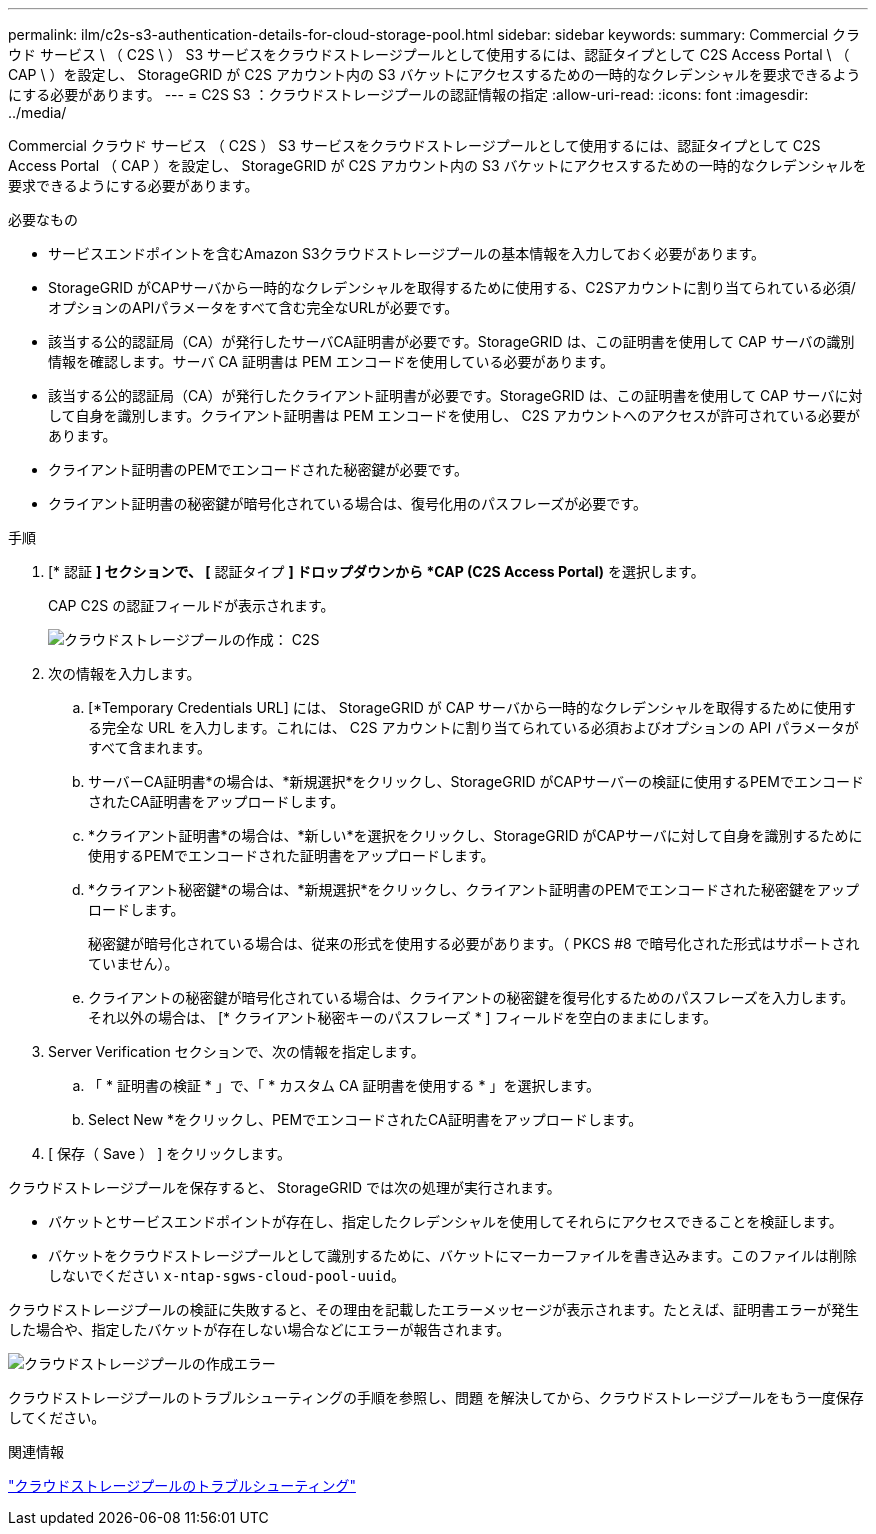 ---
permalink: ilm/c2s-s3-authentication-details-for-cloud-storage-pool.html 
sidebar: sidebar 
keywords:  
summary: Commercial クラウド サービス \ （ C2S \ ） S3 サービスをクラウドストレージプールとして使用するには、認証タイプとして C2S Access Portal \ （ CAP \ ）を設定し、 StorageGRID が C2S アカウント内の S3 バケットにアクセスするための一時的なクレデンシャルを要求できるようにする必要があります。 
---
= C2S S3 ：クラウドストレージプールの認証情報の指定
:allow-uri-read: 
:icons: font
:imagesdir: ../media/


[role="lead"]
Commercial クラウド サービス （ C2S ） S3 サービスをクラウドストレージプールとして使用するには、認証タイプとして C2S Access Portal （ CAP ）を設定し、 StorageGRID が C2S アカウント内の S3 バケットにアクセスするための一時的なクレデンシャルを要求できるようにする必要があります。

.必要なもの
* サービスエンドポイントを含むAmazon S3クラウドストレージプールの基本情報を入力しておく必要があります。
* StorageGRID がCAPサーバから一時的なクレデンシャルを取得するために使用する、C2Sアカウントに割り当てられている必須/オプションのAPIパラメータをすべて含む完全なURLが必要です。
* 該当する公的認証局（CA）が発行したサーバCA証明書が必要です。StorageGRID は、この証明書を使用して CAP サーバの識別情報を確認します。サーバ CA 証明書は PEM エンコードを使用している必要があります。
* 該当する公的認証局（CA）が発行したクライアント証明書が必要です。StorageGRID は、この証明書を使用して CAP サーバに対して自身を識別します。クライアント証明書は PEM エンコードを使用し、 C2S アカウントへのアクセスが許可されている必要があります。
* クライアント証明書のPEMでエンコードされた秘密鍵が必要です。
* クライアント証明書の秘密鍵が暗号化されている場合は、復号化用のパスフレーズが必要です。


.手順
. [* 認証 *] セクションで、 [* 認証タイプ *] ドロップダウンから *CAP (C2S Access Portal)* を選択します。
+
CAP C2S の認証フィールドが表示されます。

+
image::../media/cloud_storage_pool_create_c2s.png[クラウドストレージプールの作成： C2S]

. 次の情報を入力します。
+
.. [*Temporary Credentials URL] には、 StorageGRID が CAP サーバから一時的なクレデンシャルを取得するために使用する完全な URL を入力します。これには、 C2S アカウントに割り当てられている必須およびオプションの API パラメータがすべて含まれます。
.. サーバーCA証明書*の場合は、*新規選択*をクリックし、StorageGRID がCAPサーバーの検証に使用するPEMでエンコードされたCA証明書をアップロードします。
.. *クライアント証明書*の場合は、*新しい*を選択をクリックし、StorageGRID がCAPサーバに対して自身を識別するために使用するPEMでエンコードされた証明書をアップロードします。
.. *クライアント秘密鍵*の場合は、*新規選択*をクリックし、クライアント証明書のPEMでエンコードされた秘密鍵をアップロードします。
+
秘密鍵が暗号化されている場合は、従来の形式を使用する必要があります。（ PKCS #8 で暗号化された形式はサポートされていません）。

.. クライアントの秘密鍵が暗号化されている場合は、クライアントの秘密鍵を復号化するためのパスフレーズを入力します。それ以外の場合は、 [* クライアント秘密キーのパスフレーズ * ] フィールドを空白のままにします。


. Server Verification セクションで、次の情報を指定します。
+
.. 「 * 証明書の検証 * 」で、「 * カスタム CA 証明書を使用する * 」を選択します。
.. Select New *をクリックし、PEMでエンコードされたCA証明書をアップロードします。


. [ 保存（ Save ） ] をクリックします。


クラウドストレージプールを保存すると、 StorageGRID では次の処理が実行されます。

* バケットとサービスエンドポイントが存在し、指定したクレデンシャルを使用してそれらにアクセスできることを検証します。
* バケットをクラウドストレージプールとして識別するために、バケットにマーカーファイルを書き込みます。このファイルは削除しないでください `x-ntap-sgws-cloud-pool-uuid`。


クラウドストレージプールの検証に失敗すると、その理由を記載したエラーメッセージが表示されます。たとえば、証明書エラーが発生した場合や、指定したバケットが存在しない場合などにエラーが報告されます。

image::../media/cloud_storage_pool_create_error.gif[クラウドストレージプールの作成エラー]

クラウドストレージプールのトラブルシューティングの手順を参照し、問題 を解決してから、クラウドストレージプールをもう一度保存してください。

.関連情報
link:troubleshooting-cloud-storage-pools.html["クラウドストレージプールのトラブルシューティング"]
